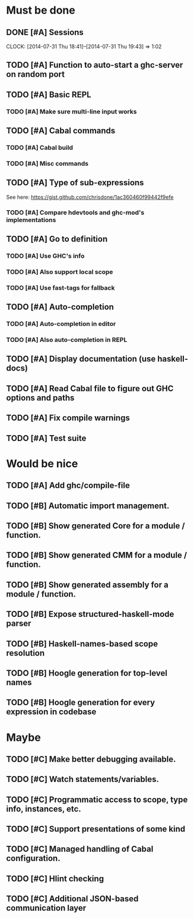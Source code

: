 * Must be done
** DONE [#A] Sessions
   CLOSED: [2014-07-31 Thu 19:43]
   CLOCK: [2014-07-31 Thu 18:41]--[2014-07-31 Thu 19:43] =>  1:02
** TODO [#A] Function to auto-start a ghc-server on random port
** TODO [#A] Basic REPL
*** TODO [#A] Make sure multi-line input works
** TODO [#A] Cabal commands
*** TODO [#A] Cabal build
*** TODO [#A] Misc commands
** TODO [#A] Type of sub-expressions
See here: https://gist.github.com/chrisdone/1ac360460f99442f9efe
*** TODO [#A] Compare hdevtools and ghc-mod's implementations
** TODO [#A] Go to definition
*** TODO [#A] Use GHC's info
*** TODO [#A] Also support local scope
*** TODO [#A] Use fast-tags for fallback
** TODO [#A] Auto-completion
*** TODO [#A] Auto-completion in editor
*** TODO [#A] Also auto-completion in REPL
** TODO [#A] Display documentation (use haskell-docs)
** TODO [#A] Read Cabal file to figure out GHC options and paths
** TODO [#A] Fix compile warnings
** TODO [#A] Test suite
* Would be nice
** TODO [#A] Add ghc/compile-file
** TODO [#B] Automatic import management.
** TODO [#B] Show generated Core for a module / function.
** TODO [#B] Show generated CMM for a module / function.
** TODO [#B] Show generated assembly for a module / function.
** TODO [#B] Expose structured-haskell-mode parser
** TODO [#B] Haskell-names-based scope resolution
** TODO [#B] Hoogle generation for top-level names
** TODO [#B] Hoogle generation for every expression in codebase
* Maybe
** TODO [#C] Make better debugging available.
** TODO [#C] Watch statements/variables.
** TODO [#C] Programmatic access to scope, type info, instances, etc.
** TODO [#C] Support presentations of some kind
** TODO [#C] Managed handling of Cabal configuration.
** TODO [#C] Hlint checking
** TODO [#C] Additional JSON-based communication layer
